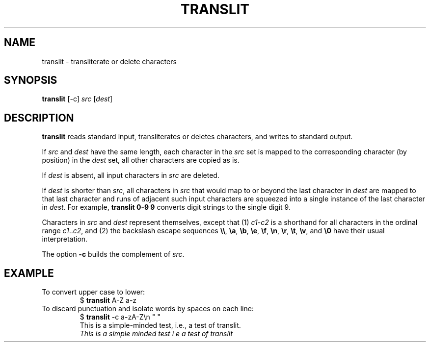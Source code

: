 .TH TRANSLIT 1 July\ 2019 local
.SH NAME
translit \- transliterate or delete characters
.SH SYNOPSIS
\fBtranslit\fP [-c] \fIsrc\fP [\fIdest\fP]
.SH DESCRIPTION
\fBtranslit\fP reads standard input, transliterates or deletes
characters, and writes to standard output.
.PP
If \fIsrc\fP and \fIdest\fP have the same length, each character
in the \fIsrc\fP set is mapped to the corresponding character (by
position) in the \fIdest\fP set, all other characters are copied as is.
.PP
If \fIdest\fP is absent, all input characters in \fIsrc\fP are
deleted.
.PP
If \fIdest\fP is shorter than \fIsrc\fP, all characters in \fIsrc\fP
that would map to or beyond the last character in \fIdest\fP are
mapped to that last character and runs of adjacent such input
characters are squeezed into a single instance of the last
character in \fIdest\fP. For example, \fBtranslit 0-9 9\fP
converts digit strings to the single digit 9.
.PP
Characters in \fIsrc\fP and \fIdest\fP represent themselves, except
that (1) \fIc1\fP-\fIc2\fP is a shorthand for all characters in
the ordinal range \fIc1\fP..\fIc2\fP, and (2) the backslash escape
sequences \fB\\\\\fP, \fB\\a\fP, \fB\\b\fP, \fB\\e\fP, \fB\\f\fP,
\fB\\n\fP, \fB\\r\fP, \fB\\t\fP, \fB\\v\fP, and \fB\\0\fP have
their usual interpretation.
.PP
The option \fB-c\fP builds the complement of \fIsrc\fP.
.SH EXAMPLE
To convert upper case to lower:
.nf
.RS
$ \fBtranslit\fP A-Z a-z
.RE
.fi
To discard punctuation and isolate words by spaces on each line:
.nf
.RS
$ \fBtranslit\fP -c a-zA-Z\\n " "
This is a simple-minded test, i.e., a test of translit.
\fIThis is a simple minded test i e a test of translit\fP
.RE
.fi
